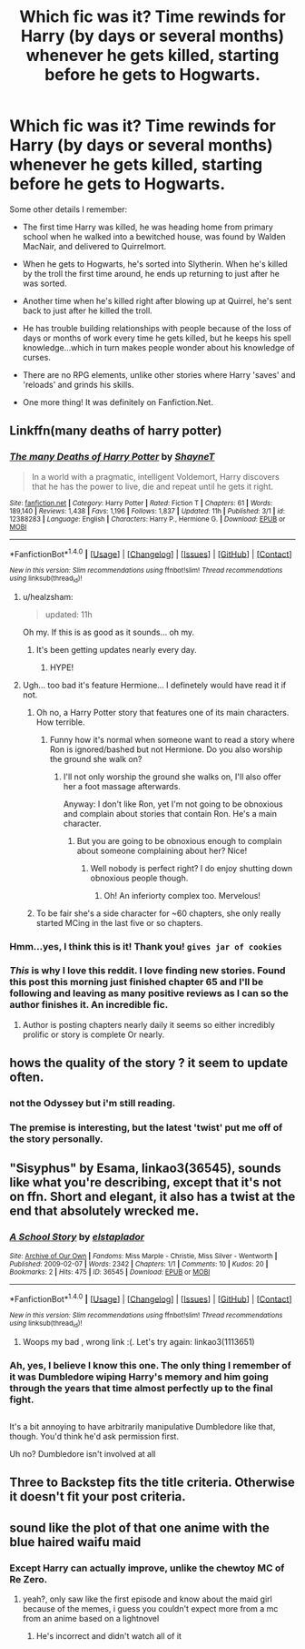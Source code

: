 #+TITLE: Which fic was it? Time rewinds for Harry (by days or several months) whenever he gets killed, starting before he gets to Hogwarts.

* Which fic was it? Time rewinds for Harry (by days or several months) whenever he gets killed, starting before he gets to Hogwarts.
:PROPERTIES:
:Author: Avaday_Daydream
:Score: 25
:DateUnix: 1494986399.0
:DateShort: 2017-May-17
:FlairText: Fic Search
:END:
Some other details I remember:

- The first time Harry was killed, he was heading home from primary school when he walked into a bewitched house, was found by Walden MacNair, and delivered to Quirrelmort.

- When he gets to Hogwarts, he's sorted into Slytherin. When he's killed by the troll the first time around, he ends up returning to just after he was sorted.

- Another time when he's killed right after blowing up at Quirrel, he's sent back to just after he killed the troll.

- He has trouble building relationships with people because of the loss of days or months of work every time he gets killed, but he keeps his spell knowledge...which in turn makes people wonder about his knowledge of curses.

- There are no RPG elements, unlike other stories where Harry 'saves' and 'reloads' and grinds his skills.

- One more thing! It was definitely on Fanfiction.Net.


** Linkffn(many deaths of harry potter)
:PROPERTIES:
:Author: viol8er
:Score: 14
:DateUnix: 1494987093.0
:DateShort: 2017-May-17
:END:

*** [[http://www.fanfiction.net/s/12388283/1/][*/The many Deaths of Harry Potter/*]] by [[https://www.fanfiction.net/u/1541014/ShayneT][/ShayneT/]]

#+begin_quote
  In a world with a pragmatic, intelligent Voldemort, Harry discovers that he has the power to live, die and repeat until he gets it right.
#+end_quote

^{/Site/: [[http://www.fanfiction.net/][fanfiction.net]] *|* /Category/: Harry Potter *|* /Rated/: Fiction T *|* /Chapters/: 61 *|* /Words/: 189,140 *|* /Reviews/: 1,438 *|* /Favs/: 1,196 *|* /Follows/: 1,837 *|* /Updated/: 11h *|* /Published/: 3/1 *|* /id/: 12388283 *|* /Language/: English *|* /Characters/: Harry P., Hermione G. *|* /Download/: [[http://www.ff2ebook.com/old/ffn-bot/index.php?id=12388283&source=ff&filetype=epub][EPUB]] or [[http://www.ff2ebook.com/old/ffn-bot/index.php?id=12388283&source=ff&filetype=mobi][MOBI]]}

--------------

*FanfictionBot*^{1.4.0} *|* [[[https://github.com/tusing/reddit-ffn-bot/wiki/Usage][Usage]]] | [[[https://github.com/tusing/reddit-ffn-bot/wiki/Changelog][Changelog]]] | [[[https://github.com/tusing/reddit-ffn-bot/issues/][Issues]]] | [[[https://github.com/tusing/reddit-ffn-bot/][GitHub]]] | [[[https://www.reddit.com/message/compose?to=tusing][Contact]]]

^{/New in this version: Slim recommendations using/ ffnbot!slim! /Thread recommendations using/ linksub(thread_id)!}
:PROPERTIES:
:Author: FanfictionBot
:Score: 6
:DateUnix: 1494987102.0
:DateShort: 2017-May-17
:END:

**** u/healzsham:
#+begin_quote
  updated: 11h
#+end_quote

Oh my. If this is as good as it sounds... oh my.
:PROPERTIES:
:Author: healzsham
:Score: 10
:DateUnix: 1494993759.0
:DateShort: 2017-May-17
:END:

***** It's been getting updates nearly every day.
:PROPERTIES:
:Author: SirGlaurung
:Score: 6
:DateUnix: 1495003144.0
:DateShort: 2017-May-17
:END:

****** HYPE!
:PROPERTIES:
:Author: DarthFarious
:Score: 3
:DateUnix: 1495081415.0
:DateShort: 2017-May-18
:END:


**** Ugh... too bad it's feature Hermione... I definetely would have read it if not.
:PROPERTIES:
:Author: Quoba
:Score: -7
:DateUnix: 1495005774.0
:DateShort: 2017-May-17
:END:

***** Oh no, a Harry Potter story that features one of its main characters. How terrible.
:PROPERTIES:
:Author: Deathcrow
:Score: 36
:DateUnix: 1495011072.0
:DateShort: 2017-May-17
:END:

****** Funny how it's normal when someone want to read a story where Ron is ignored/bashed but not Hermione. Do you also worship the ground she walk on?
:PROPERTIES:
:Author: Quoba
:Score: -4
:DateUnix: 1495046727.0
:DateShort: 2017-May-17
:END:

******* I'll not only worship the ground she walks on, I'll also offer her a foot massage afterwards.

Anyway: I don't like Ron, yet I'm not going to be obnoxious and complain about stories that contain Ron. He's a main character.
:PROPERTIES:
:Author: Deathcrow
:Score: 9
:DateUnix: 1495050900.0
:DateShort: 2017-May-18
:END:

******** But you are going to be obnoxious enough to complain about someone complaining about her? Nice!
:PROPERTIES:
:Author: Quoba
:Score: 2
:DateUnix: 1495115623.0
:DateShort: 2017-May-18
:END:

********* Well nobody is perfect right? I do enjoy shutting down obnoxious people though.
:PROPERTIES:
:Author: Deathcrow
:Score: 2
:DateUnix: 1495117593.0
:DateShort: 2017-May-18
:END:

********** Oh! An inferiorty complex too. Mervelous!
:PROPERTIES:
:Author: Quoba
:Score: -3
:DateUnix: 1495142580.0
:DateShort: 2017-May-19
:END:


***** To be fair she's a side character for ~60 chapters, she only really started MCing in the last five or so chapters.
:PROPERTIES:
:Author: Frystix
:Score: 3
:DateUnix: 1495011726.0
:DateShort: 2017-May-17
:END:


*** Hmm...yes, I think this is it! Thank you! ~gives jar of cookies~
:PROPERTIES:
:Author: Avaday_Daydream
:Score: 3
:DateUnix: 1494988394.0
:DateShort: 2017-May-17
:END:


*** /This/ is why I love this reddit. I love finding new stories. Found this post this morning just finished chapter 65 and I'll be following and leaving as many positive reviews as I can so the author finishes it. An incredible fic.
:PROPERTIES:
:Author: KarelJanovic
:Score: 3
:DateUnix: 1495103693.0
:DateShort: 2017-May-18
:END:

**** Author is posting chapters nearly daily it seems so either incredibly prolific or story is complete Or nearly.
:PROPERTIES:
:Author: viol8er
:Score: 2
:DateUnix: 1495120558.0
:DateShort: 2017-May-18
:END:


** hows the quality of the story ? it seem to update often.
:PROPERTIES:
:Author: Archimand
:Score: 2
:DateUnix: 1494989323.0
:DateShort: 2017-May-17
:END:

*** not the Odyssey but i'm still reading.
:PROPERTIES:
:Author: viol8er
:Score: 3
:DateUnix: 1494990674.0
:DateShort: 2017-May-17
:END:


*** The premise is interesting, but the latest 'twist' put me off of the story personally.
:PROPERTIES:
:Author: Amnistar
:Score: 1
:DateUnix: 1495128726.0
:DateShort: 2017-May-18
:END:


** "Sisyphus" by Esama, linkao3(36545), sounds like what you're describing, except that it's not on ffn. Short and elegant, it also has a twist at the end that absolutely wrecked me.
:PROPERTIES:
:Author: Inkb0ts
:Score: 2
:DateUnix: 1495204349.0
:DateShort: 2017-May-19
:END:

*** [[http://archiveofourown.org/works/36545][*/A School Story/*]] by [[http://www.archiveofourown.org/users/elstaplador/pseuds/elstaplador][/elstaplador/]]

#+begin_quote
#+end_quote

^{/Site/: [[http://www.archiveofourown.org/][Archive of Our Own]] *|* /Fandoms/: Miss Marple - Christie, Miss Silver - Wentworth *|* /Published/: 2009-02-07 *|* /Words/: 2342 *|* /Chapters/: 1/1 *|* /Comments/: 10 *|* /Kudos/: 20 *|* /Bookmarks/: 2 *|* /Hits/: 475 *|* /ID/: 36545 *|* /Download/: [[http://archiveofourown.org/downloads/el/elstaplador/36545/A%20School%20Story.epub?updated_at=1387595260][EPUB]] or [[http://archiveofourown.org/downloads/el/elstaplador/36545/A%20School%20Story.mobi?updated_at=1387595260][MOBI]]}

--------------

*FanfictionBot*^{1.4.0} *|* [[[https://github.com/tusing/reddit-ffn-bot/wiki/Usage][Usage]]] | [[[https://github.com/tusing/reddit-ffn-bot/wiki/Changelog][Changelog]]] | [[[https://github.com/tusing/reddit-ffn-bot/issues/][Issues]]] | [[[https://github.com/tusing/reddit-ffn-bot/][GitHub]]] | [[[https://www.reddit.com/message/compose?to=tusing][Contact]]]

^{/New in this version: Slim recommendations using/ ffnbot!slim! /Thread recommendations using/ linksub(thread_id)!}
:PROPERTIES:
:Author: FanfictionBot
:Score: 1
:DateUnix: 1495204353.0
:DateShort: 2017-May-19
:END:

**** Woops my bad , wrong link :(. Let's try again: linkao3(1113651)
:PROPERTIES:
:Author: Inkb0ts
:Score: 1
:DateUnix: 1495204760.0
:DateShort: 2017-May-19
:END:


*** Ah, yes, I believe I know this one. The only thing I remember of it was Dumbledore wiping Harry's memory and him going through the years that time almost perfectly up to the final fight.

** 
   :PROPERTIES:
   :CUSTOM_ID: section
   :END:
It's a bit annoying to have arbitrarily manipulative Dumbledore like that, though. You'd think he'd ask permission first.
:PROPERTIES:
:Author: Avaday_Daydream
:Score: 1
:DateUnix: 1495239713.0
:DateShort: 2017-May-20
:END:

**** Uh no? Dumbledore isn't involved at all
:PROPERTIES:
:Author: Inkb0ts
:Score: 1
:DateUnix: 1495269907.0
:DateShort: 2017-May-20
:END:


** Three to Backstep fits the title criteria. Otherwise it doesn't fit your post criteria.
:PROPERTIES:
:Score: 1
:DateUnix: 1495065661.0
:DateShort: 2017-May-18
:END:


** sound like the plot of that one anime with the blue haired waifu maid
:PROPERTIES:
:Author: Notosk
:Score: 0
:DateUnix: 1494996683.0
:DateShort: 2017-May-17
:END:

*** Except Harry can actually improve, unlike the chewtoy MC of Re Zero.
:PROPERTIES:
:Author: lord_geryon
:Score: 0
:DateUnix: 1495003573.0
:DateShort: 2017-May-17
:END:

**** yeah?, only saw like the first episode and know about the maid girl because of the memes, i guess you couldn't expect more from a mc from an anime based on a lightnovel
:PROPERTIES:
:Author: Notosk
:Score: 1
:DateUnix: 1495006873.0
:DateShort: 2017-May-17
:END:

***** He's incorrect and didn't watch all of it
:PROPERTIES:
:Author: DreamstoryTheatre
:Score: 1
:DateUnix: 1495107092.0
:DateShort: 2017-May-18
:END:
